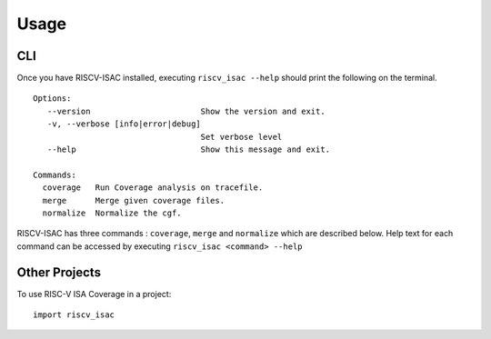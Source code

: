 .. See LICENSE.incore for details

=====
Usage
=====

CLI
===

Once you have RISCV-ISAC installed, executing ``riscv_isac --help`` should print the following on the terminal. ::

   Options:
      --version                       Show the version and exit.
      -v, --verbose [info|error|debug]
                                      Set verbose level
      --help                          Show this message and exit.
    
   Commands:
     coverage   Run Coverage analysis on tracefile.
     merge      Merge given coverage files.
     normalize  Normalize the cgf.  

RISCV-ISAC has three commands : ``coverage``, ``merge`` and ``normalize`` which are described below.
Help text for each command can be accessed by executing ``riscv_isac <command> --help``

.. tabs::

  .. tab:: Coverage

    Help command::

      Usage: riscv_isac coverage [OPTIONS]

        Run Coverage analysis on tracefile.

      Options:
        -e, --elf PATH                  ELF file
        -t, --trace-file PATH           Instruction trace file to be analyzed
        -c, --cgf-file PATH             Coverage Group File  [required]
        -d, --detailed                  Select detailed mode of  coverage printing
        --mode [standard|spike|c_sail]  Select mode of trace file input.
        -o, --output-file PATH          Coverage Group File
        --test-label LABEL_START LABEL_END
                                        Pair of labels denoting start and end points
                                        of the test region(s). Multiple allowed.
      
        --sig-label LABEL_START LABEL_END
                                        Pair of labels denoting start and end points
                                        of the signature region(s). Multiple
                                        allowed.
      
        --dump PATH                     Dump Normalized Coverage Group File
        -l, --cov-label COVERAGE LABEL  Coverage labels to consider for this run.
        -x, --xlen [32|64]              XLEN value for the ISA.
        --help                          Show this message and exit.
    

  .. tab:: Merge

    Help Command::

      Usage: riscv_isac merge [OPTIONS] [FILES]...
      
        Merge given coverage files.
      
      Options:
        -d, --detailed          Select detailed mode of  coverage printing
        -c, --cgf-file PATH     Coverage Group File  [required]
        -o, --output-file PATH  Coverage Group File.
        --help                  Show this message and exit.

  .. tab:: Normalize

    Help Command::

      Usage: riscv_isac normalize [OPTIONS]
      
        Normalize the cgf.
      
      Options:
        -c, --cgf-file PATH     Coverage Group File  [required]
        -o, --output-file PATH  Coverage Group File  [required]
        -x, --xlen [32|64]      XLEN value for the ISA.
        --help                  Show this message and exit.


Other Projects
==============
To use RISC-V ISA Coverage in a project::

    import riscv_isac


